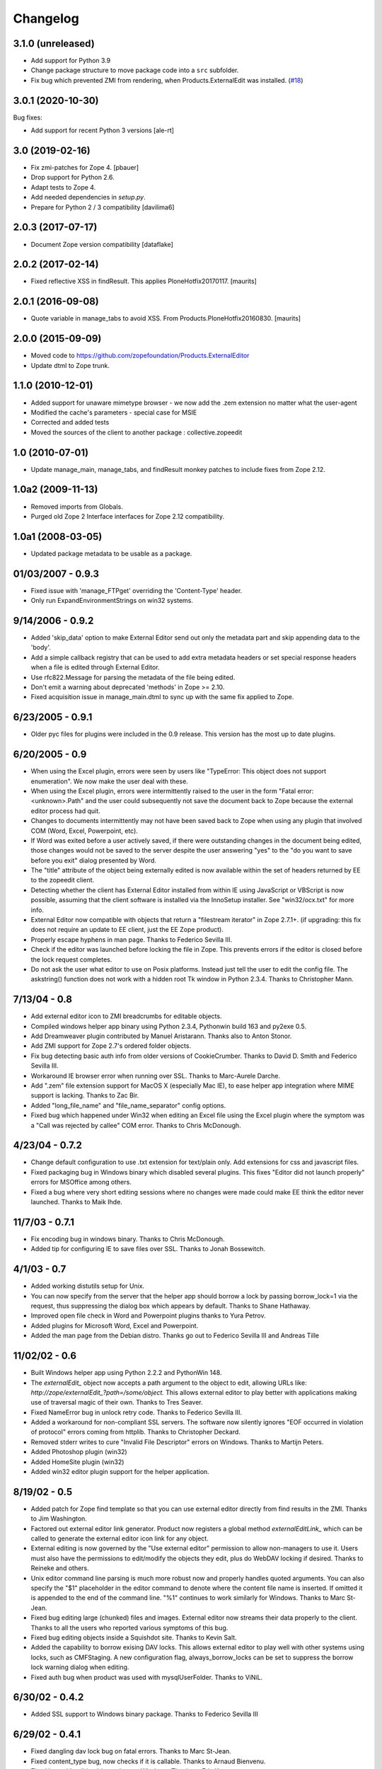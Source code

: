 Changelog
=========


3.1.0 (unreleased)
------------------

- Add support for Python 3.9

- Change package structure to move package code into a ``src`` subfolder.

- Fix bug which prevented ZMI from rendering, when Products.ExternalEdit was
  installed.
  (`#18 <https://github.com/zopefoundation/Products.ExternalEditor/pull/18>`_)

3.0.1 (2020-10-30)
------------------

Bug fixes:

- Add support for recent Python 3 versions [ale-rt]


3.0 (2019-02-16)
----------------

- Fix zmi-patches for Zope 4.
  [pbauer]

- Drop support for Python 2.6.

- Adapt tests to Zope 4.

- Add needed dependencies in `setup.py`.

- Prepare for Python 2 / 3 compatibility  [davilima6]


2.0.3 (2017-07-17)
------------------

- Document Zope version compatibility  [dataflake]


2.0.2 (2017-02-14)
------------------

- Fixed reflective XSS in findResult.
  This applies PloneHotfix20170117.  [maurits]


2.0.1 (2016-09-08)
------------------

- Quote variable in manage_tabs to avoid XSS.
  From Products.PloneHotfix20160830.  [maurits]


2.0.0 (2015-09-09)
------------------

- Moved code to https://github.com/zopefoundation/Products.ExternalEditor

- Update dtml to Zope trunk.


1.1.0 (2010-12-01)
------------------

- Added support for unaware mimetype browser - we now add the .zem extension no
  matter what the user-agent

- Modified the cache's parameters - special case for MSIE

- Corrected and added tests

- Moved the sources of the client to another package : collective.zopeedit


1.0 (2010-07-01)
----------------

- Update manage_main, manage_tabs, and findResult monkey patches to include
  fixes from Zope 2.12.


1.0a2 (2009-11-13)
------------------

- Removed imports from Globals.

- Purged old Zope 2 Interface interfaces for Zope 2.12 compatibility.


1.0a1 (2008-03-05)
------------------

- Updated package metadata to be usable as a package.


01/03/2007 - 0.9.3
------------------

- Fixed issue with 'manage_FTPget' overriding the 'Content-Type'
  header.

- Only run ExpandEnvironmentStrings on win32 systems.


9/14/2006 - 0.9.2
-----------------

- Added 'skip_data' option to make External Editor send out only
  the metadata part and skip appending data to the 'body'.

- Add a simple callback registry that can be used to add extra
  metadata headers or set special response headers when a file is
  edited through External Editor.

- Use rfc822.Message for parsing the metadata of the file being
  edited.

- Don't emit a warning about deprecated 'methods' in Zope >= 2.10.

- Fixed acquisition issue in manage_main.dtml to sync up with the
  same fix applied to Zope.


6/23/2005 - 0.9.1
-----------------

- Older pyc files for plugins were included in the 0.9 release.
  This version has the most up to date plugins.


6/20/2005 - 0.9
---------------

- When using the Excel plugin, errors were seen by users like
  "TypeError: This object does not support enumeration".  We now
  make the user deal with these.

- When using the Excel plugin, errors were intermittently raised to the
  user in the form "Fatal error: <unknown>.Path" and the user could
  subsequently not save the document back to Zope because the
  external editor process had quit.

- Changes to documents intermittently may not have been saved back to Zope
  when using any plugin that involved COM (Word, Excel, Powerpoint, etc).

- If Word was exited before a user actively saved, if there were
  outstanding changes in the document being edited, those changes
  would not be saved to the server despite the user answering
  "yes" to the "do you want to save before you exit" dialog
  presented by Word.

- The "title" attribute of the object being externally edited is
  now available within the set of headers returned by EE to the
  zopeedit client.

- Detecting whether the client has External Editor installed from
  within IE using JavaScript or VBScript is now possible, assuming
  that the client software is installed via the InnoSetup
  installer.  See "win32/ocx.txt" for more info.

- External Editor now compatible with objects that return a
  "filestream iterator" in Zope 2.7.1+. (if upgrading: this fix
  does not require an update to EE client, just the EE Zope
  product).

- Properly escape hyphens in man page. Thanks to Federico Sevilla III.

- Check if the editor was launched before locking the file in Zope. This
  prevents errors if the editor is closed before the lock request
  completes.

- Do not ask the user what editor to use on Posix platforms. Instead just
  tell the user to edit the config file. The askstring()
  function does not work with a hidden root Tk window in Python 2.3.4.
  Thanks to Christopher Mann.


7/13/04 - 0.8
-------------

- Add external editor icon to ZMI breadcrumbs for editable objects.

- Compiled windows helper app binary using Python 2.3.4, Pythonwin build
  163 and py2exe 0.5.

- Add Dreamweaver plugin contributed by Manuel Aristarann. Thanks also
  to Anton Stonor.

- Add ZMI support for Zope 2.7's ordered folder objects.

- Fix bug detecting basic auth info from older versions of CookieCrumber.
  Thanks to David D. Smith and Federico Sevilla III.

- Workaround IE browser error when running over SSL. Thanks to
  Marc-Aurele Darche.

- Add ".zem" file extension support for MacOS X (especially Mac IE),
  to ease helper app integration where MIME support is lacking. Thanks
  to Zac Bir.

- Added "long_file_name" and "file_name_separator" config options.

- Fixed bug which happened under Win32 when editing an Excel file
  using the Excel plugin where the symptom was a "Call was
  rejected by callee" COM error. Thanks to Chris McDonough.


4/23/04 - 0.7.2
---------------

- Change default configuration to use .txt extension for text/plain only.
  Add extensions for css and javascript files.

- Fixed packaging bug in Windows binary which disabled several plugins.
  This fixes "Editor did not launch properly" errors for MSOffice
  among others.

- Fixed a bug where very short editing sessions where no changes were
  made could make EE think the editor never launched. Thanks to Maik Ihde.

11/7/03 - 0.7.1
---------------

- Fix encoding bug in windows binary. Thanks to Chris McDonough.

- Added tip for configuring IE to save files over SSL. Thanks to
  Jonah Bossewitch.


4/1/03 - 0.7
------------

- Added working distutils setup for Unix.

- You can now specify from the server that the helper app should
  borrow a lock by passing borrow_lock=1 via the request, thus
  suppressing the dialog box which appears by default. Thanks
  to Shane Hathaway.

- Improved open file check in Word and Powerpoint plugins
  thanks to Yura Petrov.

- Added plugins for Microsoft Word, Excel and Powerpoint.

- Added the man page from the Debian distro. Thanks go out to
  Federico Sevilla III and Andreas Tille


11/02/02 - 0.6
--------------

- Built Windows helper app using Python 2.2.2 and PythonWin 148.

- The `externalEdit_` object now accepts a path argument to the object to
  edit, allowing URLs like: `http://zope/externalEdit_?path=/some/object.`
  This allows external editor to play better with applications making use
  of traversal magic of their own. Thanks to Tres Seaver.

- Fixed NameError bug in unlock retry code. Thanks to Federico Sevilla III.

- Added a workaround for non-compliant SSL servers. The software now
  silently ignores "EOF occurred in violation of protocol" errors coming
  from httplib. Thanks to Christopher Deckard.

- Removed stderr writes to cure "Invalid File Descriptor" errors on
  Windows. Thanks to Martijn Peters.

- Added Photoshop plugin (win32)

- Added HomeSite plugin (win32)

- Added win32 editor plugin support for the helper application.


8/19/02 - 0.5
-------------

- Added patch for Zope find template so that you can use external editor
  directly from find results in the ZMI. Thanks to Jim Washington.

- Factored out external editor link generator. Product now registers
  a global method `externalEditLink_` which can be called to generate
  the external editor icon link for any object.

- External editing is now governed by the "Use external editor" permission
  to allow non-managers to use it. Users must also have the permissions to
  edit/modify the objects they edit, plus do WebDAV locking if desired.
  Thanks to Reineke and others.

- Unix editor command line parsing is much more robust now and properly
  handles quoted arguments. You can also specify the "$1" placeholder in the
  editor command to denote where the content file name is inserted. If
  omitted it is appended to the end of the command line. "%1" continues to
  work similarly for Windows. Thanks to Marc St-Jean.

- Fixed bug editing large (chunked) files and images. External editor now
  streams their data properly to the client. Thanks to all the users who
  reported various symptoms of this bug.

- Fixed bug editing objects inside a Squishdot site. Thanks to Kevin Salt.

- Added the capability to borrow exising DAV locks. This allows external
  editor to play well with other systems using locks, such as CMFStaging. A
  new configuration flag, always_borrow_locks can be set to suppress the
  borrow lock warning dialog when editing.

- Fixed auth bug when product was used with mysqlUserFolder. Thanks to
  ViNiL.


6/30/02 - 0.4.2
---------------

- Added SSL support to Windows binary package. Thanks to Federico
  Sevilla III


6/29/02 - 0.4.1
---------------

- Fixed dangling dav lock bug on fatal errors. Thanks to Marc St-Jean.

- Fixed content_type bug, now checks if it is callable. Thanks to Arnaud
  Bienvenu.

- Fixed bug with editing binary data on Windows. Thanks to Eric Kamm.

- Fixed bug setting the editor on Posix platforms.


6/24/02 - 0.4
-------------

- Added --version command line argument

- Made manage_FTPget the default source for the editable content, instead
  of document_src which was broken for CMF Wiki Pages.

- Fixed Windows "body_file" bug.

- Added binary build support for Windows using py2exe and Inno setup.

- Fixed Windows config file locator. It now looks in the program directory
  and then the user's home directory (if specified)

- Fixed bug in Windows registry editor lookup.


6/16/02 - 0.3
-------------

- Improved behavior when saving after lock attempts fail.

- Now works on Windows (applause) using Pythonwin. Much overall
  refactoring to abstract process control. Thanks to Oliver Deckmyn,
  Gabriel Genellina and Arno Gross for testing, patches and suggestions.

- Added "temp_dir" configuration option for specifying a different
  temp file directory then the OS default. Also further improved
  temp file name generation.

- Added support for domain specific configuration options.

- Fixed trailing newline bug in encoded auth data coming from
  CookieCrumbler. Thanks to Harald Koschinski.

- You can now pass command line arguments to the editor in the config file,
  or wrap the editor in an xterm without using a shell script.

- Rewrote "Editor did not launch" error message so it makes more sense.

- Fixed https detection bug. External editor is now tested and working with
  https. Many thanks to Hans-Dieter Stich and Martin Groenemeyer for their
  assistance and ideas.

- Made it possible to edit objects that are methods of ZClasses. Thanks to
  Jim Washington

- Refactored link generation code in manage_main so that it uses
  the parent's absolute_url rather than URL1. Thanks to
  Jim Washington

- Removed implicit save in Configuration class destructor

- Added caching headers to prevent client-side caching of edit data.
  Thanks to Gabriel Genellina for pointing this out.

- Added improved support for editing CMF documents

- Eliminated spurious "Editor did not launch" errors on short sessions
  or when other errors occurred.

5/16/02 - 0.2
-------------

- Fixed product uninstallation bug

5/15/02 - 0.1
-------------

- Initial release
